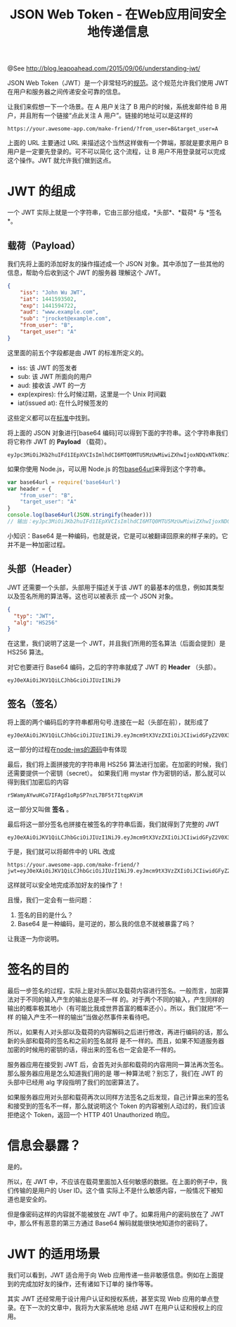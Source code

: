 #+TITLE: JSON Web Token - 在Web应用间安全地传递信息

@See http://blog.leapoahead.com/2015/09/06/understanding-jwt/

JSON Web Token（JWT）是一个非常轻巧的[[https://tools.ietf.org/html/draft-ietf-oauth-json-web-token-32][规范]]。这个规范允许我们使用 JWT 在用户和服务器之间传递安全可靠的信息。

让我们来假想一下一个场景。在 A 用户关注了 B 用户的时候，系统发邮件给 B 用户，并且附有一个链接“点此关注 A
用户”。链接的地址可以是这样的
#+BEGIN_EXAMPLE
https://your.awesome-app.com/make-friend/?from_user=B&target_user=A
#+END_EXAMPLE
上面的 URL 主要通过 URL 来描述这个当然这样做有一个弊端，那就是要求用户 B 用户是一定要先登录的。可不可以简化
这个流程，让 B 用户不用登录就可以完成这个操作。JWT 就允许我们做到这点。

[[file:../../images/jwt.png]]

* JWT 的组成
一个 JWT 实际上就是一个字符串，它由三部分组成，*头部*、*载荷* 与 *签名*。

** 载荷（Payload）
我们先将上面的添加好友的操作描述成一个 JSON 对象。其中添加了一些其他的信息，帮助今后收到这个 JWT 的服务器
理解这个 JWT。
#+BEGIN_SRC json
{
    "iss": "John Wu JWT",
    "iat": 1441593502,
    "exp": 1441594722,
    "aud": "www.example.com",
    "sub": "jrocket@example.com",
    "from_user": "B",
    "target_user": "A"
}
#+END_SRC
这里面的前五个字段都是由 JWT 的标准所定义的。
 - iss: 该 JWT 的签发者
 - sub: 该 JWT 所面向的用户
 - aud: 接收该 JWT 的一方
 - exp(expires): 什么时候过期，这里是一个 Unix 时间戳
 - iat(issued at): 在什么时候签发的
这些定义都可以在[[https://tools.ietf.org/html/draft-ietf-oauth-json-web-token-32][标准]]中找到。

将上面的 JSON 对象进行[base64 编码]可以得到下面的字符串。这个字符串我们将它称作 JWT 的 *Payload*
（载荷）。
#+BEGIN_EXAMPLE
eyJpc3MiOiJKb2huIFd1IEpXVCIsImlhdCI6MTQ0MTU5MzUwMiwiZXhwIjoxNDQxNTk0NzIyLCJhdWQiOiJ3d3cuZXhhbXBsZS5jb20iLCJzdWIiOiJqcm9ja2V0QGV4YW1wbGUuY29tIiwiZnJvbV91c2VyIjoiQiIsInRhcmdldF91c2VyIjoiQSJ9
#+END_EXAMPLE

如果你使用 Node.js，可以用 Node.js 的包[[https://github.com/brianloveswords/base64url][base64url]]来得到这个字符串。
#+BEGIN_SRC javascript
var base64url = require('base64url')
var header = {
    "from_user": "B",
    "target_user": "A"
}
console.log(base64url(JSON.stringify(header)))
// 输出：eyJpc3MiOiJKb2huIFd1IEpXVCIsImlhdCI6MTQ0MTU5MzUwMiwiZXhwIjoxNDQxNTk0NzIyLCJhdWQiOiJ3d3cuZXhhbXBsZS5jb20iLCJzdWIiOiJqcm9ja2V0QGV4YW1wbGUuY29tIiwiZnJvbV91c2VyIjoiQiIsInRhcmdldF91c2VyIjoiQSJ9
#+END_SRC
小知识：Base64 是一种编码，也就是说，它是可以被翻译回原来的样子来的。它并不是一种加密过程。

** 头部（Header）
JWT 还需要一个头部，头部用于描述关于该 JWT 的最基本的信息，例如其类型以及签名所用的算法等。这也可以被表示
成一个 JSON 对象。
#+BEGIN_SRC json
{
  "typ": "JWT",
  "alg": "HS256"
}
#+END_SRC
在这里，我们说明了这是一个 JWT，并且我们所用的签名算法（后面会提到）是 HS256 算法。

对它也要进行 Base64 编码，之后的字符串就成了 JWT 的 *Header* （头部）。
#+BEGIN_EXAMPLE
eyJ0eXAiOiJKV1QiLCJhbGciOiJIUzI1NiJ9
#+END_EXAMPLE

** 签名（签名）
将上面的两个编码后的字符串都用句号.连接在一起（头部在前），就形成了
#+BEGIN_EXAMPLE
eyJ0eXAiOiJKV1QiLCJhbGciOiJIUzI1NiJ9.eyJmcm9tX3VzZXIiOiJCIiwidGFyZ2V0X3VzZXIiOiJBIn0
#+END_EXAMPLE
这一部分的过程在[[https://github.com/brianloveswords/node-jws/blob/master/lib/sign-stream.js][node-jws的源码]]中有体现

最后，我们将上面拼接完的字符串用 HS256 算法进行加密。在加密的时候，我们还需要提供一个密钥（secret）。
如果我们用 mystar 作为密钥的话，那么就可以得到我们加密后的内容
#+BEGIN_EXAMPLE
rSWamyAYwuHCo7IFAgd1oRpSP7nzL7BF5t7ItqpKViM
#+END_EXAMPLE

这一部分又叫做 *签名* 。

[[file:../../images/sig1.png]]

最后将这一部分签名也拼接在被签名的字符串后面，我们就得到了完整的 JWT
#+BEGIN_EXAMPLE
eyJ0eXAiOiJKV1QiLCJhbGciOiJIUzI1NiJ9.eyJmcm9tX3VzZXIiOiJCIiwidGFyZ2V0X3VzZXIiOiJBIn0.rSWamyAYwuHCo7IFAgd1oRpSP7nzL7BF5t7ItqpKViM
#+END_EXAMPLE
于是，我们就可以将邮件中的 URL 改成
#+BEGIN_EXAMPLE
https://your.awesome-app.com/make-friend/?jwt=eyJ0eXAiOiJKV1QiLCJhbGciOiJIUzI1NiJ9.eyJmcm9tX3VzZXIiOiJCIiwidGFyZ2V0X3VzZXIiOiJBIn0.rSWamyAYwuHCo7IFAgd1oRpSP7nzL7BF5t7ItqpKViM
#+END_EXAMPLE
这样就可以安全地完成添加好友的操作了！

且慢，我们一定会有一些问题：
 1. 签名的目的是什么？
 2. Base64 是一种编码，是可逆的，那么我的信息不就被暴露了吗？

让我逐一为你说明。

* 签名的目的
最后一步签名的过程，实际上是对头部以及载荷内容进行签名。一般而言，加密算法对于不同的输入产生的输出总是不一样
的。对于两个不同的输入，产生同样的输出的概率极其地小（有可能比我成世界首富的概率还小）。所以，我们就把“不一样
的输入产生不一样的输出”当做必然事件来看待吧。

所以，如果有人对头部以及载荷的内容解码之后进行修改，再进行编码的话，那么新的头部和载荷的签名和之前的签名就将
是不一样的。而且，如果不知道服务器加密的时候用的密钥的话，得出来的签名也一定会是不一样的。

[[file:../../images/sig2.png]]
服务器应用在接受到 JWT 后，会首先对头部和载荷的内容用同一算法再次签名。那么服务器应用是怎么知道我们用的是
哪一种算法呢？别忘了，我们在 JWT 的头部中已经用 alg 字段指明了我们的加密算法了。

如果服务器应用对头部和载荷再次以同样方法签名之后发现，自己计算出来的签名和接受到的签名不一样，那么就说明这个
Token 的内容被别人动过的，我们应该拒绝这个 Token，返回一个 HTTP 401 Unauthorized 响应。

* 信息会暴露？
是的。

所以，在 JWT 中，不应该在载荷里面加入任何敏感的数据。在上面的例子中，我们传输的是用户的 User ID。这个值
实际上不是什么敏感内容，一般情况下被知道也是安全的。

但是像密码这样的内容就不能被放在 JWT 中了。如果将用户的密码放在了 JWT 中，那么怀有恶意的第三方通过 Base64
解码就能很快地知道你的密码了。

* JWT 的适用场景
我们可以看到，JWT 适合用于向 Web 应用传递一些非敏感信息。例如在上面提到的完成加好友的操作，还有诸如下订单的
操作等等。

其实 JWT 还经常用于设计用户认证和授权系统，甚至实现 Web 应用的单点登录。在下一次的文章中，我将为大家系统地
总结 JWT 在用户认证和授权上的应用。

